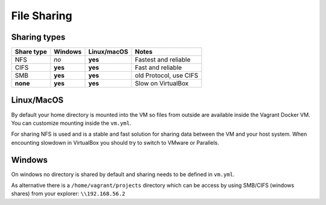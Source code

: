 ============
File Sharing
============

Sharing types
-------------

============ ======== ============ =========================
Share type   Windows  Linux/macOS  Notes
============ ======== ============ =========================
NFS          *no*     **yes**      Fastest and reliable
CIFS         **yes**  **yes**      Fast and reliable
SMB          **yes**  **yes**      old Protocol, use CIFS
**none**     **yes**  **yes**      Slow on VirtualBox
============ ======== ============ =========================

Linux/MacOS
-----------

By default your home directory is mounted into the VM so files from outside are available inside the Vagrant Docker VM.
You can customize mounting inside the ``vm.yml``.

For sharing NFS is used and is a stable and fast solution for sharing data between the VM and your host system.
When encounting slowdown in VirtualBox you should try to switch to VMware or Parallels.

Windows
-------

On windows no directory is shared by default and sharing needs to be defined in ``vm.yml``.

As alternative there is a ``/home/vagrant/projects`` directory which can be access by using SMB/CIFS (windows shares)
from your explorer: ``\\192.168.56.2``

